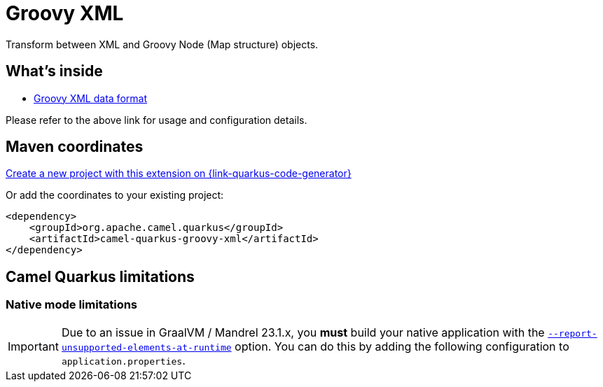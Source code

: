 // Do not edit directly!
// This file was generated by camel-quarkus-maven-plugin:update-extension-doc-page
[id="extensions-groovy-xml"]
= Groovy XML
:linkattrs:
:cq-artifact-id: camel-quarkus-groovy-xml
:cq-native-supported: true
:cq-status: Stable
:cq-status-deprecation: Stable
:cq-description: Transform between XML and Groovy Node (Map structure) objects.
:cq-deprecated: false
:cq-jvm-since: 3.29.0
:cq-native-since: 3.29.0

ifeval::[{doc-show-badges} == true]
[.badges]
[.badge-key]##JVM since##[.badge-supported]##3.29.0## [.badge-key]##Native since##[.badge-supported]##3.29.0##
endif::[]

Transform between XML and Groovy Node (Map structure) objects.

[id="extensions-groovy-xml-whats-inside"]
== What's inside

* xref:{cq-camel-components}:dataformats:groovyXml-dataformat.adoc[Groovy XML data format]

Please refer to the above link for usage and configuration details.

[id="extensions-groovy-xml-maven-coordinates"]
== Maven coordinates

https://{link-quarkus-code-generator}/?extension-search=camel-quarkus-groovy-xml[Create a new project with this extension on {link-quarkus-code-generator}, window="_blank"]

Or add the coordinates to your existing project:

[source,xml]
----
<dependency>
    <groupId>org.apache.camel.quarkus</groupId>
    <artifactId>camel-quarkus-groovy-xml</artifactId>
</dependency>
----
ifeval::[{doc-show-user-guide-link} == true]
Check the xref:user-guide/index.adoc[User guide] for more information about writing Camel Quarkus applications.
endif::[]

[id="extensions-groovy-xml-camel-quarkus-limitations"]
== Camel Quarkus limitations

[id="extensions-groovy-xml-limitations-native-mode-limitations"]
=== Native mode limitations

[IMPORTANT]
====
Due to an issue in GraalVM / Mandrel 23.1.x, you *must* build your native application with the https://quarkus.io/guides/all-config#quarkus-core_quarkus-native-report-errors-at-runtime[`--report-unsupported-elements-at-runtime`] option. You can do this by adding the following configuration to `application.properties`.

